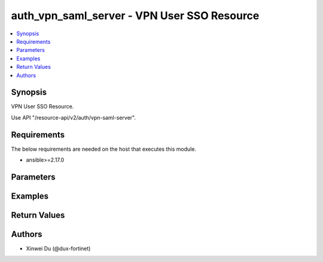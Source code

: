auth_vpn_saml_server - VPN User SSO Resource
++++++++++++++++++++++++++++++++++++++++++++

.. versionadded:: 1.0.0

.. contents::
   :local:
   :depth: 1

Synopsis
--------
VPN User SSO Resource.

Use API "/resource-api/v2/auth/vpn-saml-server".

Requirements
------------

The below requirements are needed on the host that executes this module.

- ansible>=2.17.0


Parameters
----------
.. raw:: html

 <ul>
 <li><span class="li-head">state</span> The state of the module. "present" means update the resource. This resource can't be deleted, and does not support "absent" state.<span class="li-normal">type: str</span><span class="li-normal">choices: ['present', 'absent']</span><span class="li-normal">default: present</span></li>
 <li><span class="li-head">force_method</span> Specify this option to force the method to use to interact with the resource.<span class="li-normal">type: str</span><span class="li-normal">choices: ['none', 'get', 'post', 'put', 'delete']</span><span class="li-normal">default: none</span></li>
 <li><span class="li-head">bypass_validation</span> Bypass validation of the module.<span class="li-normal">type: bool</span><span class="li-normal">default: False</span></li>
 <li><span class="li-head">params</span> The parameters of the module.<span class="li-required">[Required]</span><span class="li-normal">type: dict</span></li>
 <ul class="ul-self"> <li><span class="li-head">primaryKey</span> <span class="li-required">[Required]</span><span class="li-normal">type: str</span></li>
 <li><span class="li-head">enabled</span> <span class="li-normal">type: bool</span></li>
 <li><span class="li-head">idpEntityId</span> <span class="li-normal">type: str</span></li>
 <li><span class="li-head">idpSignOnUrl</span> <span class="li-normal">type: str</span></li>
 <li><span class="li-head">idpLogOutUrl</span> <span class="li-normal">type: str</span></li>
 <li><span class="li-head">username</span> <span class="li-normal">type: str</span></li>
 <li><span class="li-head">groupName</span> <span class="li-normal">type: str</span></li>
 <li><span class="li-head">groupId</span> <span class="li-normal">type: str</span></li>
 <li><span class="li-head">spCert</span> <span class="li-normal">type: dict</span></li>
 <li><span class="li-head">idpCertificate</span> <span class="li-normal">type: dict</span></li>
 <li><span class="li-head">digestMethod</span> <span class="li-normal">type: str</span><span class="li-normal">choices: ['sha1', 'sha256']</span></li>
 <li><span class="li-head">entraIdEnabled</span> <span class="li-normal">type: bool</span></li>
 <li><span class="li-head">scimEnabled</span> <span class="li-normal">type: bool</span></li>
 <li><span class="li-head">domainName</span> <span class="li-normal">type: str</span></li>
 <li><span class="li-head">applicationId</span> <span class="li-normal">type: str</span></li>
 </ul> </ul>



Examples
-------------

.. code-block:: yaml

  
  


Return Values
-------------
.. raw:: html

 <ul>
 <li><span class="li-head">http_code</span> <span class="li-normal">type: int</span><span class="li-normal">returned: always</span></li>
 <li><span class="li-head">response</span> <span class="li-normal">type: raw</span><span class="li-normal">returned: always</span></li>
 </ul>


Authors
-------

- Xinwei Du (@dux-fortinet)

